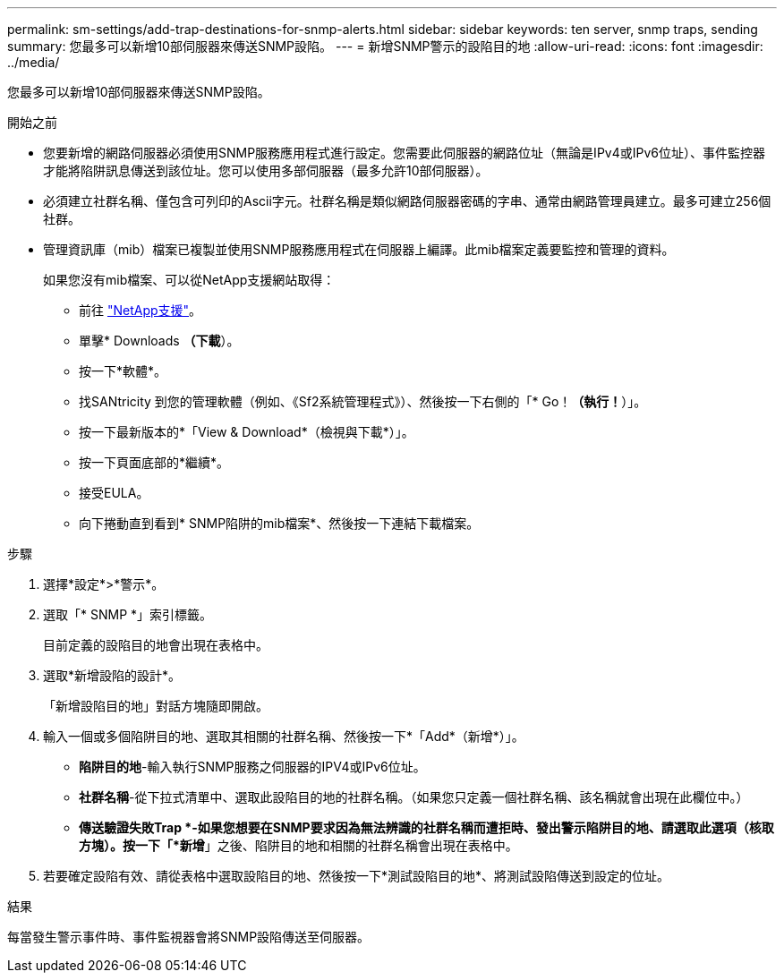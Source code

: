 ---
permalink: sm-settings/add-trap-destinations-for-snmp-alerts.html 
sidebar: sidebar 
keywords: ten server, snmp traps, sending 
summary: 您最多可以新增10部伺服器來傳送SNMP設陷。 
---
= 新增SNMP警示的設陷目的地
:allow-uri-read: 
:icons: font
:imagesdir: ../media/


[role="lead"]
您最多可以新增10部伺服器來傳送SNMP設陷。

.開始之前
* 您要新增的網路伺服器必須使用SNMP服務應用程式進行設定。您需要此伺服器的網路位址（無論是IPv4或IPv6位址）、事件監控器才能將陷阱訊息傳送到該位址。您可以使用多部伺服器（最多允許10部伺服器）。
* 必須建立社群名稱、僅包含可列印的Ascii字元。社群名稱是類似網路伺服器密碼的字串、通常由網路管理員建立。最多可建立256個社群。
* 管理資訊庫（mib）檔案已複製並使用SNMP服務應用程式在伺服器上編譯。此mib檔案定義要監控和管理的資料。
+
如果您沒有mib檔案、可以從NetApp支援網站取得：

+
** 前往 https://mysupport.netapp.com/site/["NetApp支援"^]。
** 單擊* Downloads *（下載*）。
** 按一下*軟體*。
** 找SANtricity 到您的管理軟體（例如、《Sf2系統管理程式》）、然後按一下右側的「* Go！*（執行！*）」。
** 按一下最新版本的*「View & Download*（檢視與下載*）」。
** 按一下頁面底部的*繼續*。
** 接受EULA。
** 向下捲動直到看到* SNMP陷阱的mib檔案*、然後按一下連結下載檔案。




.步驟
. 選擇*設定*>*警示*。
. 選取「* SNMP *」索引標籤。
+
目前定義的設陷目的地會出現在表格中。

. 選取*新增設陷的設計*。
+
「新增設陷目的地」對話方塊隨即開啟。

. 輸入一個或多個陷阱目的地、選取其相關的社群名稱、然後按一下*「Add*（新增*）」。
+
** *陷阱目的地*-輸入執行SNMP服務之伺服器的IPV4或IPv6位址。
** *社群名稱*-從下拉式清單中、選取此設陷目的地的社群名稱。（如果您只定義一個社群名稱、該名稱就會出現在此欄位中。）
** *傳送驗證失敗Trap *-如果您想要在SNMP要求因為無法辨識的社群名稱而遭拒時、發出警示陷阱目的地、請選取此選項（核取方塊）。按一下「*新增*」之後、陷阱目的地和相關的社群名稱會出現在表格中。


. 若要確定設陷有效、請從表格中選取設陷目的地、然後按一下*測試設陷目的地*、將測試設陷傳送到設定的位址。


.結果
每當發生警示事件時、事件監視器會將SNMP設陷傳送至伺服器。
